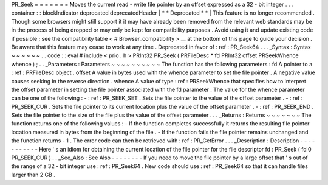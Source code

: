 PR_Seek
=
=
=
=
=
=
=
Moves
the
current
read
-
write
file
pointer
by
an
offset
expressed
as
a
32
-
bit
integer
.
.
.
container
:
:
blockIndicator
deprecated
deprecatedHeader
|
*
*
Deprecated
*
*
|
This
feature
is
no
longer
recommended
.
Though
some
browsers
might
still
support
it
it
may
have
already
been
removed
from
the
relevant
web
standards
may
be
in
the
process
of
being
dropped
or
may
only
be
kept
for
compatibility
purposes
.
Avoid
using
it
and
update
existing
code
if
possible
;
see
the
compatibility
table
<
#
Browser_compatibility
>
__
at
the
bottom
of
this
page
to
guide
your
decision
.
Be
aware
that
this
feature
may
cease
to
work
at
any
time
.
Deprecated
in
favor
of
:
ref
:
PR_Seek64
.
.
.
_Syntax
:
Syntax
~
~
~
~
~
~
.
.
code
:
:
eval
#
include
<
prio
.
h
>
PRInt32
PR_Seek
(
PRFileDesc
*
fd
PRInt32
offset
PRSeekWhence
whence
)
;
.
.
_Parameters
:
Parameters
~
~
~
~
~
~
~
~
~
~
The
function
has
the
following
parameters
:
fd
A
pointer
to
a
:
ref
:
PRFileDesc
object
.
offset
A
value
in
bytes
used
with
the
whence
parameter
to
set
the
file
pointer
.
A
negative
value
causes
seeking
in
the
reverse
direction
.
whence
A
value
of
type
:
ref
:
PRSeekWhence
that
specifies
how
to
interpret
the
offset
parameter
in
setting
the
file
pointer
associated
with
the
fd
parameter
.
The
value
for
the
whence
parameter
can
be
one
of
the
following
:
-
:
ref
:
PR_SEEK_SET
.
Sets
the
file
pointer
to
the
value
of
the
offset
parameter
.
-
:
ref
:
PR_SEEK_CUR
.
Sets
the
file
pointer
to
its
current
location
plus
the
value
of
the
offset
parameter
.
-
:
ref
:
PR_SEEK_END
.
Sets
the
file
pointer
to
the
size
of
the
file
plus
the
value
of
the
offset
parameter
.
.
.
_Returns
:
Returns
~
~
~
~
~
~
~
The
function
returns
one
of
the
following
values
:
-
If
the
function
completes
successfully
it
returns
the
resulting
file
pointer
location
measured
in
bytes
from
the
beginning
of
the
file
.
-
If
the
function
fails
the
file
pointer
remains
unchanged
and
the
function
returns
-
1
.
The
error
code
can
then
be
retrieved
with
:
ref
:
PR_GetError
.
.
.
_Description
:
Description
-
-
-
-
-
-
-
-
-
-
-
Here
'
s
an
idiom
for
obtaining
the
current
location
of
the
file
pointer
for
the
file
descriptor
fd
:
PR_Seek
(
fd
0
PR_SEEK_CUR
)
.
.
_See_Also
:
See
Also
-
-
-
-
-
-
-
-
If
you
need
to
move
the
file
pointer
by
a
large
offset
that
'
s
out
of
the
range
of
a
32
-
bit
integer
use
:
ref
:
PR_Seek64
.
New
code
should
use
:
ref
:
PR_Seek64
so
that
it
can
handle
files
larger
than
2
GB
.
